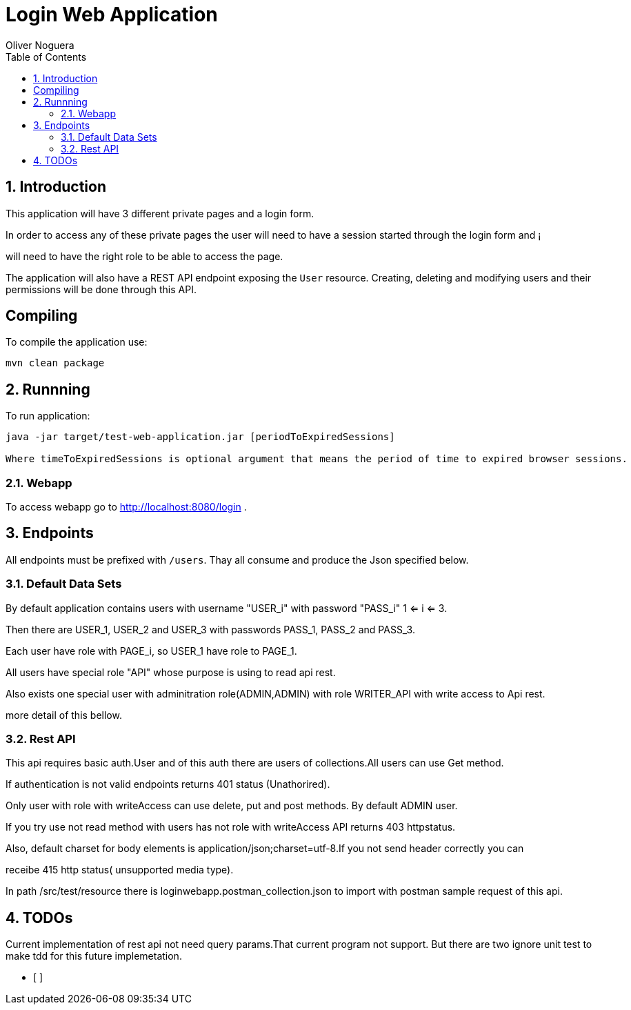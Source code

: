 = Login Web Application
Oliver Noguera
:toc: left
:numbered:
:lang: en
:icons: font

:toc!: // Leave this here with a line obove it to remove TOC generation in other parts of the document


== Introduction


This application will have 3 different private pages and a login form.

In order to access any of these private pages the user will need to have a session started through the login form and ¡

will need to have the right role to be able to access the page.

The application will also have a REST API endpoint exposing the `User` resource.
Creating, deleting and modifying users and their permissions will be done through this API.
[source,Shell]


== Compiling

To compile the application use:

[source,Shell]
----
mvn clean package
----



== Runnning

To run application:

[source,Shell]
----
java -jar target/test-web-application.jar [periodToExpiredSessions]

Where timeToExpiredSessions is optional argument that means the period of time to expired browser sessions.
----


// **********************************************************************************

=== Webapp


To access webapp go to http://localhost:8080/login .



// **********************************************************************************
== Endpoints

All endpoints must be prefixed with `/users`. Thay all consume and produce the Json specified below.



// **********************************************************************************

=== Default Data Sets

By default application contains users  with username "USER_i" with password "PASS_i" 1 <= i <= 3.

Then there are USER_1, USER_2 and USER_3 with passwords PASS_1, PASS_2 and PASS_3.

Each user have role with PAGE_i, so USER_1 have role to PAGE_1.

All users have special role "API" whose purpose is using to read api rest.

Also exists one special user with adminitration role(ADMIN,ADMIN) with role WRITER_API with write access to
Api rest.

more detail of this bellow.


// **********************************************************************************

=== Rest API

This api requires basic auth.User and of this auth there are users of collections.All users can use Get method.

If authentication is not valid endpoints returns 401 status (Unathorired).

Only user with role with writeAccess can use delete, put and post methods. By default ADMIN user.

If you try use not read method with users has not role with writeAccess API returns 403 httpstatus.

Also, default charset for body elements is application/json;charset=utf-8.If you not send header correctly you can

receibe 415 http status( unsupported media type).

In path /src/test/resource there is loginwebapp.postman_collection.json to
import with postman sample request of this api.


// **************************************************************************************

== TODOs

Current implementation of rest api not need query params.That current program not support.
But there are two ignore unit test  to make tdd for this future implemetation.



- [ ]

